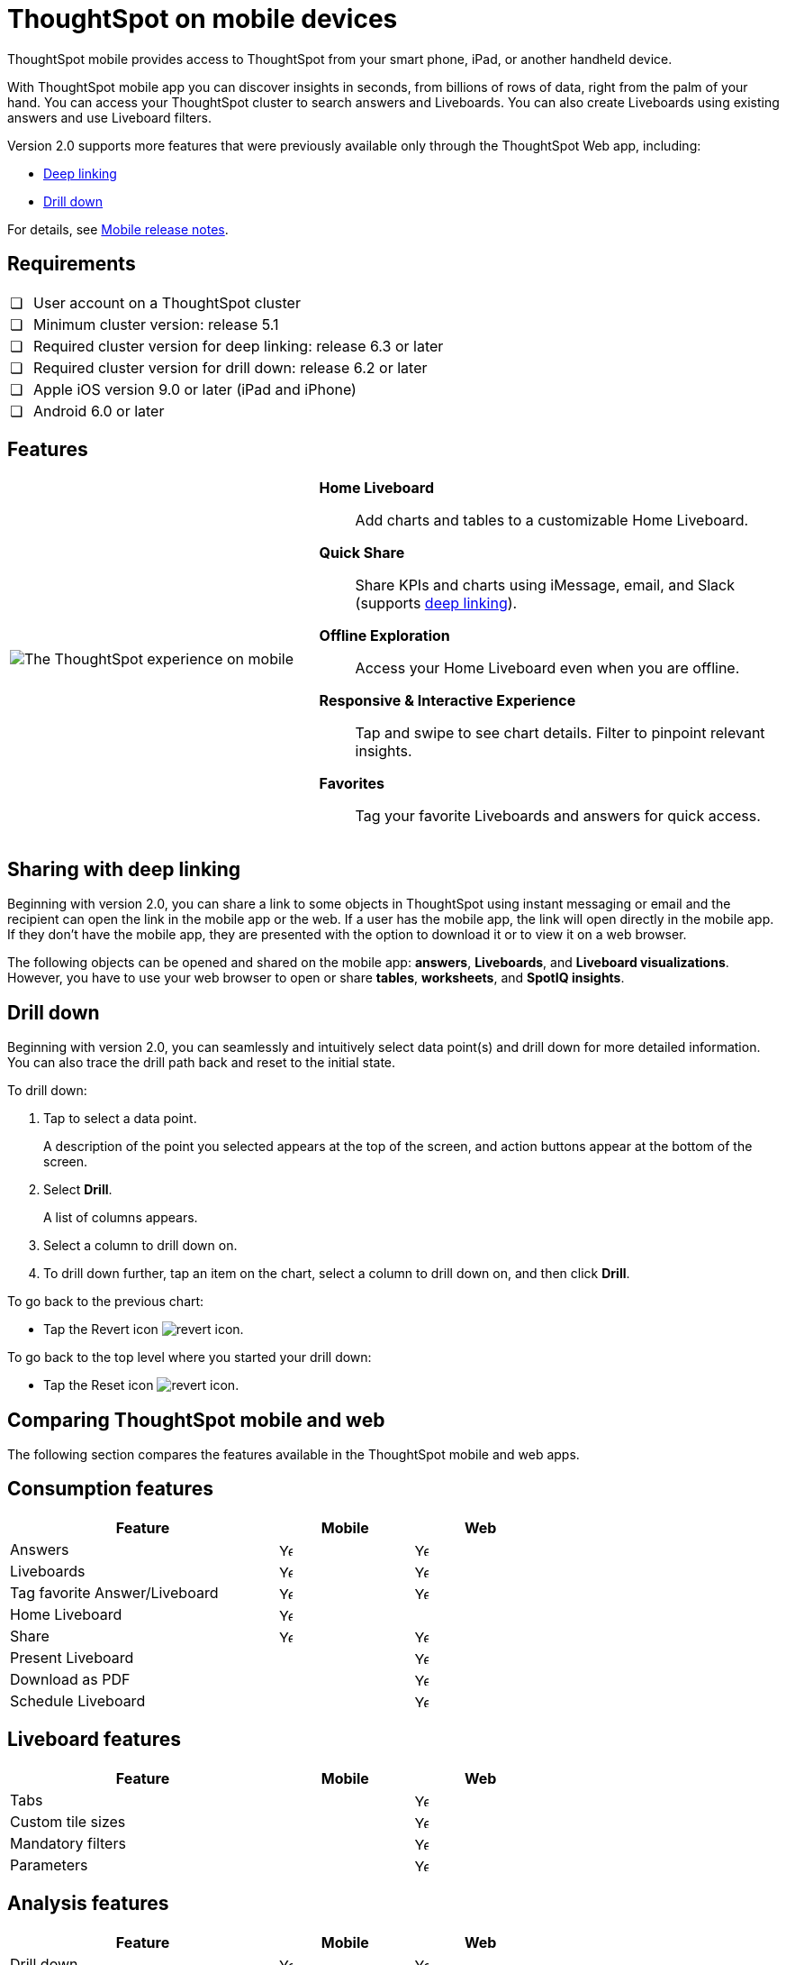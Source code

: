 = ThoughtSpot on mobile devices
:last_updated: 01/20/2021
:linkattrs:
:experimental:
:page-partial:
:description: ThoughtSpot mobile provides access to ThoughtSpot from your smart phone, iPad, or another handheld device.
:page-aliases: /admin/mobile/use-mobile.adoc


ThoughtSpot mobile provides access to ThoughtSpot from your smart phone, iPad, or another handheld device.

With ThoughtSpot mobile app you can discover insights in seconds, from billions of rows of data, right from the palm of your hand.
You can access your ThoughtSpot cluster to search answers and Liveboards.
You can also create Liveboards using existing answers and use Liveboard filters.

Version 2.0 supports more features that were previously available only through the ThoughtSpot Web app, including:

* <<deep-linking,Deep linking>>
* <<drill-down,Drill down>>

For details, see xref:notes-mobile.adoc[Mobile release notes].

== Requirements

[cols="5,~",grid=none,frame=none]
|===

| &#10063; | User account on a ThoughtSpot cluster
| &#10063; | Minimum cluster version: release 5.1
| &#10063; | Required cluster version for deep linking: release 6.3 or later
| &#10063; | Required cluster version for drill down: release 6.2 or later
| &#10063; | Apple iOS version 9.0 or later (iPad and iPhone)
| &#10063; | Android 6.0 or later
|===

== Features

[cols="40%,60%"]
|===
a| image:v1_mobile.gif[The ThoughtSpot experience on mobile] a|  *Home Liveboard*:: Add charts and tables to a customizable Home Liveboard.

*Quick Share*:: Share KPIs and charts using iMessage, email, and Slack (supports <<deep-linking,deep linking>>).

*Offline Exploration*:: Access your Home Liveboard even when you are offline.

*Responsive & Interactive Experience*:: Tap and swipe to see chart details.
Filter to pinpoint relevant insights.
*Favorites*:: Tag your favorite Liveboards and answers for quick access.
|===

[#deep-linking]
== Sharing with deep linking

Beginning with version 2.0, you can share a link to some objects in ThoughtSpot using instant messaging or email and the recipient can open the link in the mobile app or the web.
If a user has the mobile app, the link will open directly in the mobile app.
If they don't have the mobile app, they are presented with the option to download it or to view it on a web browser.

The following objects can be opened and shared on the mobile app: *answers*, *Liveboards*, and *Liveboard visualizations*. However, you have to use your web browser to open or share *tables*, *worksheets*, and *SpotIQ insights*.

[#drill-down]
== Drill down

Beginning with version 2.0, you can seamlessly and intuitively select data point(s) and drill down for more detailed information.
You can also trace the drill path back and reset to the initial state.

To drill down:

. Tap to select a data point.
+
A description of the point you selected appears at the top of the screen, and action buttons appear at the bottom of the screen.
. Select *Drill*.
+
A list of columns appears.
. Select a column to drill down on.
. To drill down further, tap an item on the chart, select a column to drill down on, and then click *Drill*.

To go back to the previous chart:

* Tap the Revert icon image:revert.png[revert icon].

To go back to the top level where you started your drill down:

* Tap the Reset icon image:reset.png[revert icon].

== Comparing ThoughtSpot mobile and web

The following section compares the features available in the ThoughtSpot mobile and web apps.

== Consumption features

[cols="20%,10%,10%" stripes="even", width="70%"]
|===
.^|Feature ^.^|Mobile ^.^|Web

|Answers
^.^|image:checkmark_black.svg[Yes,15]

^.^| image:checkmark_black.svg[Yes,15]
|Liveboards
^.^|image:checkmark_black.svg[Yes,15]

^.^|image:checkmark_black.svg[Yes,15]
|Tag favorite Answer/Liveboard
^.^|image:checkmark_black.svg[Yes,15]


^.^|image:checkmark_black.svg[Yes,15]
|Home Liveboard
^.^|image:checkmark_black.svg[Yes,15]

|
|Share
^.^|image:checkmark_black.svg[Yes,15]
^.^|image:checkmark_black.svg[Yes,15]
|Present Liveboard
|

^.^|image:checkmark_black.svg[Yes,15]
|Download as PDF
|

^.^|image:checkmark_black.svg[Yes,15]
|Schedule Liveboard
|
^.^|image:checkmark_black.svg[Yes,15]
|===

== Liveboard features

[cols="20%,10%,10%" stripes="even", width="70%"]
|===
.^|Feature ^.^|Mobile ^.^|Web

|Tabs

|
^.^|image:checkmark_black.svg[Yes,15]
|Custom tile sizes

|
^.^|image:checkmark_black.svg[Yes,15]
|Mandatory filters

|
^.^|image:checkmark_black.svg[Yes,15]
|Parameters

|
^.^|image:checkmark_black.svg[Yes,15]
|===

== Analysis features

[cols="20%,10%,10%" stripes="even", width="70%"]
|===
.^|Feature ^.^|Mobile ^.^|Web

|Drill down
^.^|image:checkmark_black.svg[Yes,15]
^.^|image:checkmark_black.svg[Yes,15]

|Apply filters
^.^|image:checkmark_black.svg[Yes,15]
^.^|image:checkmark_black.svg[Yes,15]

|Answer Explorer
|
^.^|image:checkmark_black.svg[Yes,15]

|SpotIQ
|
^.^|image:checkmark_black.svg[Yes,15]

|Monitor KPI
^.^|image:checkmark_black.svg[Yes,15]
^.^|image:checkmark_black.svg[Yes,15]

|TS Sync
|
^.^|image:checkmark_black.svg[Yes,15]
|===

== Creation features

[cols="20%,10%,10%" stripes="even", width="70%"]
|===
.^|Feature ^.^|Mobile ^.^|Web
|Search Data
|

^.^|image:checkmark_black.svg[Yes,15]
|Search Answers and Liveboards
|

^.^|image:checkmark_black.svg[Yes,15]
|Create/edit Liveboard
|

^.^|image:checkmark_black.svg[Yes,15]
|Create/edit Answers
|

^.^|image:checkmark_black.svg[Yes,15]
|===
== Miscellaneous features

[cols="20%,10%,10%" stripes="even", width="70%"]
|===
.^|Feature ^.^|Mobile ^.^|Web
|Localization

^.^|image:checkmark_black.svg[Yes,15]
^.^|image:checkmark_black.svg[Yes,15]
|Admin functions

|
^.^|image:checkmark_black.svg[Yes,15]
|===

== Important limitations
The ThoughtSpot mobile app has the following limitations:

* No support for pivot tables, geo maps, or sankey charts

* No support for sorting on Answers


* Currently, no support for KPI charts

[#start-mobile]
== Getting Started

For administrators::
* To deploy the app to users in your company, see xref:mobile-deploy.adoc[Deploy mobile app].

For users::
* To install and set up the app, see xref:mobile-install.adoc[Install and set up mobile app].
